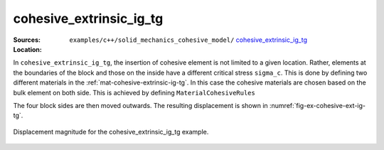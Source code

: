 cohesive_extrinsic_ig_tg
''''''''''''''''''''''''

:Sources:

   .. collapse:: cohesive_extrinsic_ig_tg.cc (click to expand)

      .. literalinclude:: examples/c++/solid_mechanics_cohesive_model/cohesive_extrinsic_ig_tg/cohesive_extrinsic_ig_tg.cc
         :language: c++
         :lines: 20-

   .. collapse:: material.dat (click to expand)

      .. _mat-cohesive-extrinsic-ig-tg:
      .. literalinclude:: examples/c++/solid_mechanics_cohesive_model/cohesive_extrinsic_ig_tg/material.dat
         :language: text
         :caption:

:Location:

   ``examples/c++/solid_mechanics_cohesive_model/`` `cohesive_extrinsic_ig_tg <https://gitlab.com/akantu/akantu/-/blob/master/examples/c++/solid_mechanics_cohesive_model/cohesive_extrinsic_ig_tg/>`_


In ``cohesive_extrinsic_ig_tg``, the insertion of cohesive element is not
limited to a given location. Rather, elements at the boundaries of the block and
those on the inside have a different critical stress ``sigma_c``. This is done
by defining two different materials in the :ref:`mat-cohesive-extrinsic-ig-tg`.
In this case the cohesive materials are chosen based on the bulk element on both
side. This is achieved by defining ``MaterialCohesiveRules``

The four block sides are then moved outwards. The resulting displacement is
shown in :numref:`fig-ex-cohesive-ext-ig-tg`.

.. _fig-ex-cohesive-ext-ig-tg:
.. figure:: examples/c++/solid_mechanics_cohesive_model/cohesive_extrinsic_ig_tg/images/cohesive_extrinsic_ig_tg.gif
            :align: center
            :width: 60%

            Displacement magnitude for the cohesive_extrinsic_ig_tg example.
